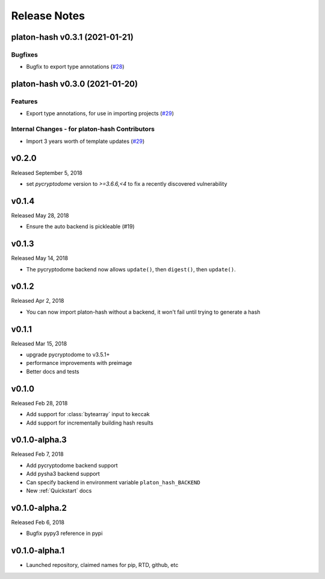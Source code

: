 Release Notes
=============

.. towncrier release notes start

platon-hash v0.3.1 (2021-01-21)
----------------------------

Bugfixes
~~~~~~~~

- Bugfix to export type annotations (`#28 <https://github.com/platonnetwork/platon-hash/issues/28>`__)


platon-hash v0.3.0 (2021-01-20)
----------------------------

Features
~~~~~~~~

- Export type annotations, for use in importing projects (`#29 <https://github.com/platonnetwork/platon-hash/issues/29>`__)


Internal Changes - for platon-hash Contributors
~~~~~~~~~~~~~~~~~~~~~~~~~~~~~~~~~~~~~~~~~~~~

- Import 3 years worth of template updates (`#29 <https://github.com/platonnetwork/platon-hash/issues/29>`__)


v0.2.0
--------------

Released September 5, 2018

- set `pycryptodome` version to `>=3.6.6,<4` to fix a recently discovered vulnerability

v0.1.4
--------------

Released May 28, 2018

- Ensure the auto backend is pickleable (#19)



v0.1.3
--------------

Released May 14, 2018

- The pycryptodome backend now allows ``update()``, then ``digest()``, then ``update()``.

v0.1.2
--------------

Released Apr 2, 2018

- You can now import platon-hash without a backend, it won't fail until trying to generate a hash

v0.1.1
--------------

Released Mar 15, 2018

- upgrade pycryptodome to v3.5.1+
- performance improvements with preimage
- Better docs and tests

v0.1.0
--------------

Released Feb 28, 2018

- Add support for :class:`bytearray` input to keccak
- Add support for incrementally building hash results

v0.1.0-alpha.3
--------------

Released Feb 7, 2018

- Add pycryptodome backend support
- Add pysha3 backend support
- Can specify backend in environment variable ``platon_hash_BACKEND``
- New :ref:`Quickstart` docs

v0.1.0-alpha.2
--------------

Released Feb 6, 2018

- Bugfix pypy3 reference in pypi

v0.1.0-alpha.1
--------------

- Launched repository, claimed names for pip, RTD, github, etc
